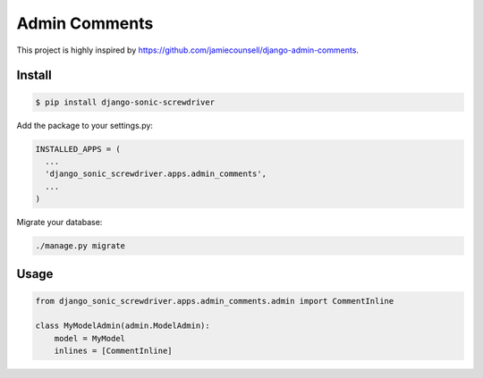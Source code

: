 ==============
Admin Comments
==============

This project is highly inspired by https://github.com/jamiecounsell/django-admin-comments.

Install
=======

.. code:: bash

  $ pip install django-sonic-screwdriver


Add the package to your settings.py:

.. code:: python

  INSTALLED_APPS = (
    ...
    'django_sonic_screwdriver.apps.admin_comments',
    ...
  )

Migrate your database:

.. code:: bash

    ./manage.py migrate


Usage
=====

.. code:: python

    from django_sonic_screwdriver.apps.admin_comments.admin import CommentInline

    class MyModelAdmin(admin.ModelAdmin):
        model = MyModel
        inlines = [CommentInline]

